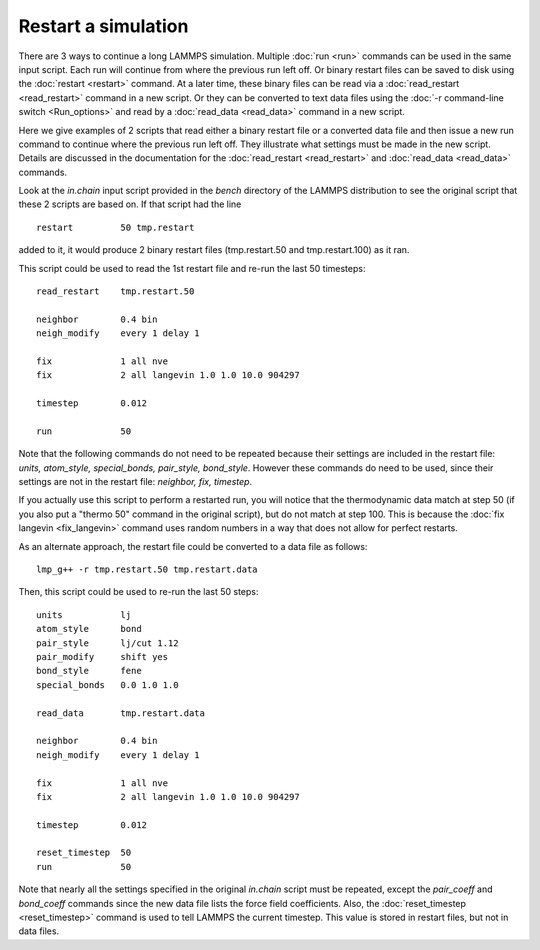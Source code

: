 Restart a simulation
====================

There are 3 ways to continue a long LAMMPS simulation.  Multiple
:doc:`run <run>` commands can be used in the same input script.  Each
run will continue from where the previous run left off.  Or binary
restart files can be saved to disk using the :doc:`restart <restart>`
command.  At a later time, these binary files can be read via a
:doc:`read_restart <read_restart>` command in a new script.  Or they can
be converted to text data files using the :doc:`-r command-line switch <Run_options>` and read by a :doc:`read_data <read_data>`
command in a new script.

Here we give examples of 2 scripts that read either a binary restart
file or a converted data file and then issue a new run command to
continue where the previous run left off.  They illustrate what
settings must be made in the new script.  Details are discussed in the
documentation for the :doc:`read_restart <read_restart>` and
:doc:`read_data <read_data>` commands.

Look at the *in.chain* input script provided in the *bench* directory
of the LAMMPS distribution to see the original script that these 2
scripts are based on.  If that script had the line


.. parsed-literal::

   restart         50 tmp.restart

added to it, it would produce 2 binary restart files (tmp.restart.50
and tmp.restart.100) as it ran.

This script could be used to read the 1st restart file and re-run the
last 50 timesteps:


.. parsed-literal::

   read_restart    tmp.restart.50

   neighbor        0.4 bin
   neigh_modify    every 1 delay 1

   fix             1 all nve
   fix             2 all langevin 1.0 1.0 10.0 904297

   timestep        0.012

   run             50

Note that the following commands do not need to be repeated because
their settings are included in the restart file: *units, atom\_style,
special\_bonds, pair\_style, bond\_style*.  However these commands do
need to be used, since their settings are not in the restart file:
*neighbor, fix, timestep*\ .

If you actually use this script to perform a restarted run, you will
notice that the thermodynamic data match at step 50 (if you also put a
"thermo 50" command in the original script), but do not match at step
100.  This is because the :doc:`fix langevin <fix_langevin>` command
uses random numbers in a way that does not allow for perfect restarts.

As an alternate approach, the restart file could be converted to a data
file as follows:


.. parsed-literal::

   lmp_g++ -r tmp.restart.50 tmp.restart.data

Then, this script could be used to re-run the last 50 steps:


.. parsed-literal::

   units           lj
   atom_style      bond
   pair_style      lj/cut 1.12
   pair_modify     shift yes
   bond_style      fene
   special_bonds   0.0 1.0 1.0

   read_data       tmp.restart.data

   neighbor        0.4 bin
   neigh_modify    every 1 delay 1

   fix             1 all nve
   fix             2 all langevin 1.0 1.0 10.0 904297

   timestep        0.012

   reset_timestep  50
   run             50

Note that nearly all the settings specified in the original *in.chain*
script must be repeated, except the *pair\_coeff* and *bond\_coeff*
commands since the new data file lists the force field coefficients.
Also, the :doc:`reset_timestep <reset_timestep>` command is used to tell
LAMMPS the current timestep.  This value is stored in restart files,
but not in data files.


